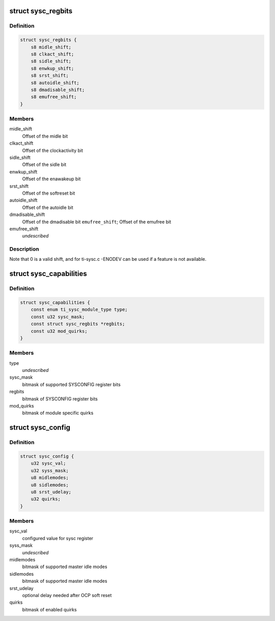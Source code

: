 .. -*- coding: utf-8; mode: rst -*-
.. src-file: include/linux/platform_data/ti-sysc.h

.. _`sysc_regbits`:

struct sysc_regbits
===================

.. c:type:: struct sysc_regbits

    TI OCP_SYSCONFIG register field offsets

.. _`sysc_regbits.definition`:

Definition
----------

.. code-block:: c

    struct sysc_regbits {
        s8 midle_shift;
        s8 clkact_shift;
        s8 sidle_shift;
        s8 enwkup_shift;
        s8 srst_shift;
        s8 autoidle_shift;
        s8 dmadisable_shift;
        s8 emufree_shift;
    }

.. _`sysc_regbits.members`:

Members
-------

midle_shift
    Offset of the midle bit

clkact_shift
    Offset of the clockactivity bit

sidle_shift
    Offset of the sidle bit

enwkup_shift
    Offset of the enawakeup bit

srst_shift
    Offset of the softreset bit

autoidle_shift
    Offset of the autoidle bit

dmadisable_shift
    Offset of the dmadisable bit
    \ ``emufree_shift``\ ; Offset of the emufree bit

emufree_shift
    *undescribed*

.. _`sysc_regbits.description`:

Description
-----------

Note that 0 is a valid shift, and for ti-sysc.c -ENODEV can be used if a
feature is not available.

.. _`sysc_capabilities`:

struct sysc_capabilities
========================

.. c:type:: struct sysc_capabilities

    capabilities for an interconnect target module

.. _`sysc_capabilities.definition`:

Definition
----------

.. code-block:: c

    struct sysc_capabilities {
        const enum ti_sysc_module_type type;
        const u32 sysc_mask;
        const struct sysc_regbits *regbits;
        const u32 mod_quirks;
    }

.. _`sysc_capabilities.members`:

Members
-------

type
    *undescribed*

sysc_mask
    bitmask of supported SYSCONFIG register bits

regbits
    bitmask of SYSCONFIG register bits

mod_quirks
    bitmask of module specific quirks

.. _`sysc_config`:

struct sysc_config
==================

.. c:type:: struct sysc_config

    configuration for an interconnect target module

.. _`sysc_config.definition`:

Definition
----------

.. code-block:: c

    struct sysc_config {
        u32 sysc_val;
        u32 syss_mask;
        u8 midlemodes;
        u8 sidlemodes;
        u8 srst_udelay;
        u32 quirks;
    }

.. _`sysc_config.members`:

Members
-------

sysc_val
    configured value for sysc register

syss_mask
    *undescribed*

midlemodes
    bitmask of supported master idle modes

sidlemodes
    bitmask of supported master idle modes

srst_udelay
    optional delay needed after OCP soft reset

quirks
    bitmask of enabled quirks

.. This file was automatic generated / don't edit.

